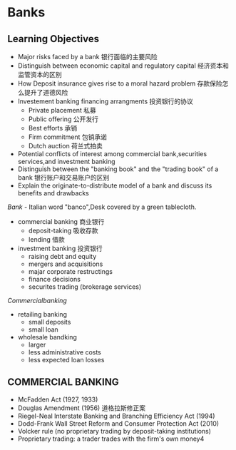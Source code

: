 
* Banks
** Learning Objectives 
   + Major risks faced by a bank 银行面临的主要风险
   + Distinguish between economic capital and regulatory capital 经济资本和监管资本的区别
   + How Deposit insurance gives rise to a moral hazard problem 存款保险怎么提升了道德风险
   + Investement banking financing arrangments 投资银行的协议
     + Private placement 私募
     + Public offering 公开发行
     + Best efforts 承销
     + Firm commitment 包销承诺
     + Dutch auction 荷兰式拍卖
   + Potential conflicts of interest among commercial bank,securities services,and investment banking
   + Distinguish between the "banking book" and the "trading book" of a bank 银行账户和交易账户的区别
   + Explain the originate-to-distribute model of a bank and discuss its benefits and drawbacks
$Bank$ - Italian word "banco",Desk covered by a green tablecloth.
+ commercial banking 商业银行
  + deposit-taking 吸收存款
  + lending 借款
+ investment banking 投资银行
  + raising debt and equity
  + mergers and acquisitions
  + majar corporate restructings
  + finance decisions
  + securites trading (brokerage services)

$Commercial banking$ 
+ retailing banking
  + small deposits
  + small loan
+ wholesale bandking
  + larger
  + less administrative costs
  + less expected loan losses

** COMMERCIAL BANKING

+ McFadden Act (1927, 1933)
+ Douglas Amendment (1956) 道格拉斯修正案
+ Riegel-Neal Interstate Banking and Branching Efficiency Act (1994)
+ Dodd-Frank Wall Street Reform and Consumer Protection Act (2010)
+ Volcker rule (no proprietary trading by deposit-taking institutions)
+ Proprietary trading: a trader trades with the firm's own money4

